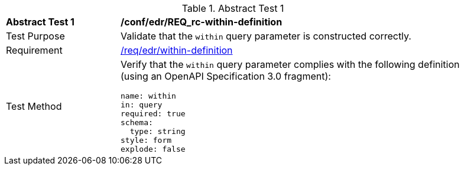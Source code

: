 [[ats_collections_rc-within-definition]]{counter2:ats-id}
[width="90%",cols="2,6a"]
.Abstract Test {ats-id}
|===
^|*Abstract Test {ats-id}* |*/conf/edr/REQ_rc-within-definition*
^|Test Purpose |Validate that the `within` query parameter is constructed correctly.
^|Requirement |<<req_collections_rc-within-definition,/req/edr/within-definition>>
^|Test Method |Verify that the `within` query parameter complies with the following definition (using an OpenAPI Specification 3.0 fragment):

[source,YAML]
----
name: within
in: query
required: true
schema:
  type: string
style: form
explode: false
----
|===
